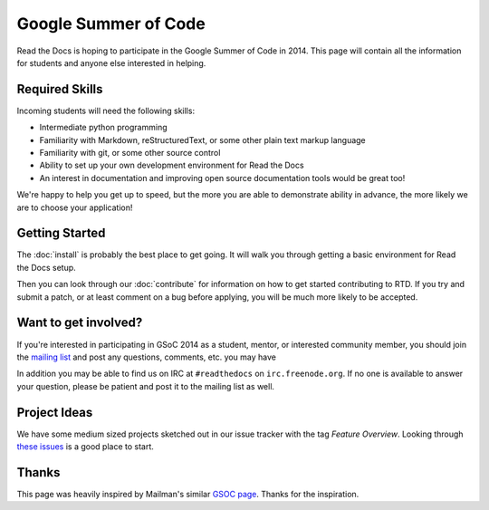 Google Summer of Code
=====================

Read the Docs is hoping to participate in the Google Summer of Code in 2014.
This page will contain all the information for students and anyone else interested in helping.

Required Skills
---------------

Incoming students will need the following skills:

* Intermediate python programming
* Familiarity with Markdown, reStructuredText, or some other plain text markup language
* Familiarity with git, or some other source control
* Ability to set up your own development environment for Read the Docs
* An interest in documentation and improving open source documentation tools would be great too!

We're happy to help you get up to speed, but the more you are able to demonstrate ability in advance, the more likely we are to choose your application! 

Getting Started
---------------

The :doc:`install` is probably the best place to get going.
It will walk you through getting a basic environment for Read the Docs setup. 

Then you can look through our :doc:`contribute` for information on how to get started contributing to RTD.
If you try and submit a patch,
or at least comment on a bug before applying,
you will be much more likely to be accepted.


Want to get involved?
---------------------

If you're interested in participating in GSoC 2014 as a student, mentor, or interested community member, you should join the `mailing list`_ and post any questions, comments, etc. you may have

In addition you may be able to find us on IRC at ``#readthedocs`` on ``irc.freenode.org``.  If no one is available to answer your question, please be patient and post it to the mailing list as well.

.. _mailing list: https://groups.google.com/forum/#!forum/readthedocs

Project Ideas
-------------

We have some medium sized projects sketched out in our issue tracker with the tag *Feature Overview*.
Looking through `these issues`_ is a good place to start.

.. _these issues: https://github.com/rtfd/readthedocs.org/issues?direction=desc&labels=Feature+Overview&page=1&sort=updated&state=open

Thanks
------

This page was heavily inspired by Mailman's similar `GSOC page`_.
Thanks for the inspiration.

.. _GSOC page: http://wiki.list.org/display/DEV/Google+Summer+of+Code+2014
